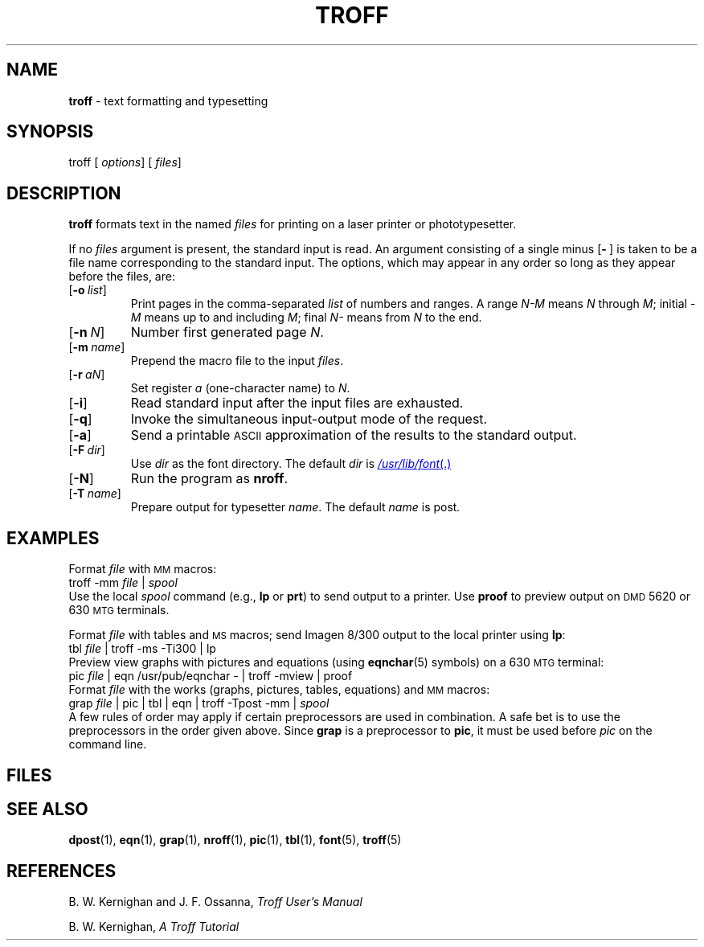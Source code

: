 .ds dF /usr/lib/font
.ds dM /usr/lib/macros
.ds dP /usr/pub
.ds dT /usr/lib/tmac
.TH TROFF 1
.SH NAME
.B troff
\- text formatting and typesetting
.SH SYNOPSIS
\*(mBtroff\f1
.OP "" options []
.OP "" files []
.SH DESCRIPTION
.B troff
formats text in the named
.I files
for
printing on a laser printer or phototypesetter.
.PP
If no
.I files
argument is present, the standard input is read.
An argument consisting of a single minus
.OP - "" ) (
is taken to be a file name corresponding to the standard input.
The options, which may appear in any order so long as they appear
before the files, are:
.TP 0.75i
.OP \-o list
Print pages in the comma-separated
.I list
of numbers and ranges.
A range
.I N\-M
means
.I N
through
.IR M ;
initial
.I \-M
means up to and including
.IR M ;
final
.I N\-
means
from
.I N
to the end.
.TP
.OP \-n N
Number first generated page
.IR N .
.TP
.OP \-m name
Prepend the macro file
.MI \*(dT/tmac. name
to the input
.IR files .
.TP
.OP \-r aN
Set register
.I a
(one-character name) to
.IR N .
.TP
.OP \-i
Read standard input after the input files are exhausted.
.TP
.OP \-q
Invoke the simultaneous input-output mode of the
.MW .rd
request.
.TP
.OP \-a
Send a printable
.SM ASCII
approximation of the results to the standard output.
.TP
.OP \-F dir
Use
.I dir
as the font directory.
The default
.I dir
is
.MR \*(dF .
.TP
.OP \-N
Run the program as
.BR nroff .
.TP
.OP \-T name
Prepare output for typesetter
.IR name .
The default
.I name
is \*(mBpost\fP.
.SH EXAMPLES
.PP
Format
.I file
with
.SM MM
macros:
.EX
troff -mm \f2file\fP | \f2spool
.EE
Use the local
.I spool
command
(e.g.,
.B lp
or
.BR prt )
to send output to a printer.
Use
.B proof
to preview output on
.SM DMD
5620 or 630
.SM MTG
terminals.
.PP
Format
.I file
with tables and
.SM MS
macros; send Imagen 8/300 output to the local printer using
.BR lp :
.EX
tbl \f2file\fP | troff -ms -Ti300 | lp
.EE
Preview view graphs with pictures and equations (using
.BR eqnchar (5)
symbols) on a 630
.SM MTG
terminal:
.EX
pic \f2file\fP | eqn \*(dP/eqnchar - | troff -mview | proof
.EE
Format
.I file
with the works (graphs, pictures, tables, equations) and
.SM MM
macros:
.EX
grap \f2file\fP | pic | tbl | eqn | troff -Tpost -mm | \f2spool
.EE
A few rules of order may apply if certain preprocessors
are used in combination.
A safe bet is to use the preprocessors in
the order given above.
Since
.B grap
is a preprocessor to
.BR pic ,
it must be used before
.I pic
on the command line.
.SH FILES
.MW \*(dT/tmac.*
.br
.MW \*(dF/dev*/*
.SH SEE ALSO
.BR dpost (1),
.BR eqn (1),
.BR grap (1),
.BR nroff (1),
.BR pic (1),
.BR tbl (1),
.BR font (5),
.BR troff (5)
.SH REFERENCES
.PP
B. W. Kernighan and J. F. Ossanna,
.ul
Troff User's Manual
.PP
B. W. Kernighan,
.ul
A Troff Tutorial
